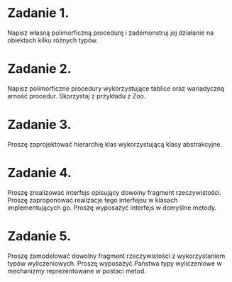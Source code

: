 * Zadanie 1.
  Napisz własną polimorficzną procedurę i zademonstruj jej działanie
  na obiektach kilku różnych typów.
* Zadanie 2.
  Napisz polimorficzne procedury wykorzystujące tablice oraz wariadyczną arność
  procedur. Skorzystaj z przykładu z Zoo.
* Zadanie 3.
  Proszę zaprojektować hierarchię klas wykorzystującą klasy abstrakcyjne.
* Zadanie 4.
  Proszę zrealizować interfejs opisujący dowolny fragment rzeczywistości.
  Proszę zaproponować realizacje tego interfejsu w klasach implementujących go.
  Proszę wyposażyć interfejs w domyślne metody.
* Zadanie 5.
  Proszę zamodelować dowolny fragment rzeczywistości z wykorzystaniem typów wyliczeniowych.
  Proszę wyposażyć Państwa typy wyliczeniowe w mechanizmy reprezentowane w postaci metod.
